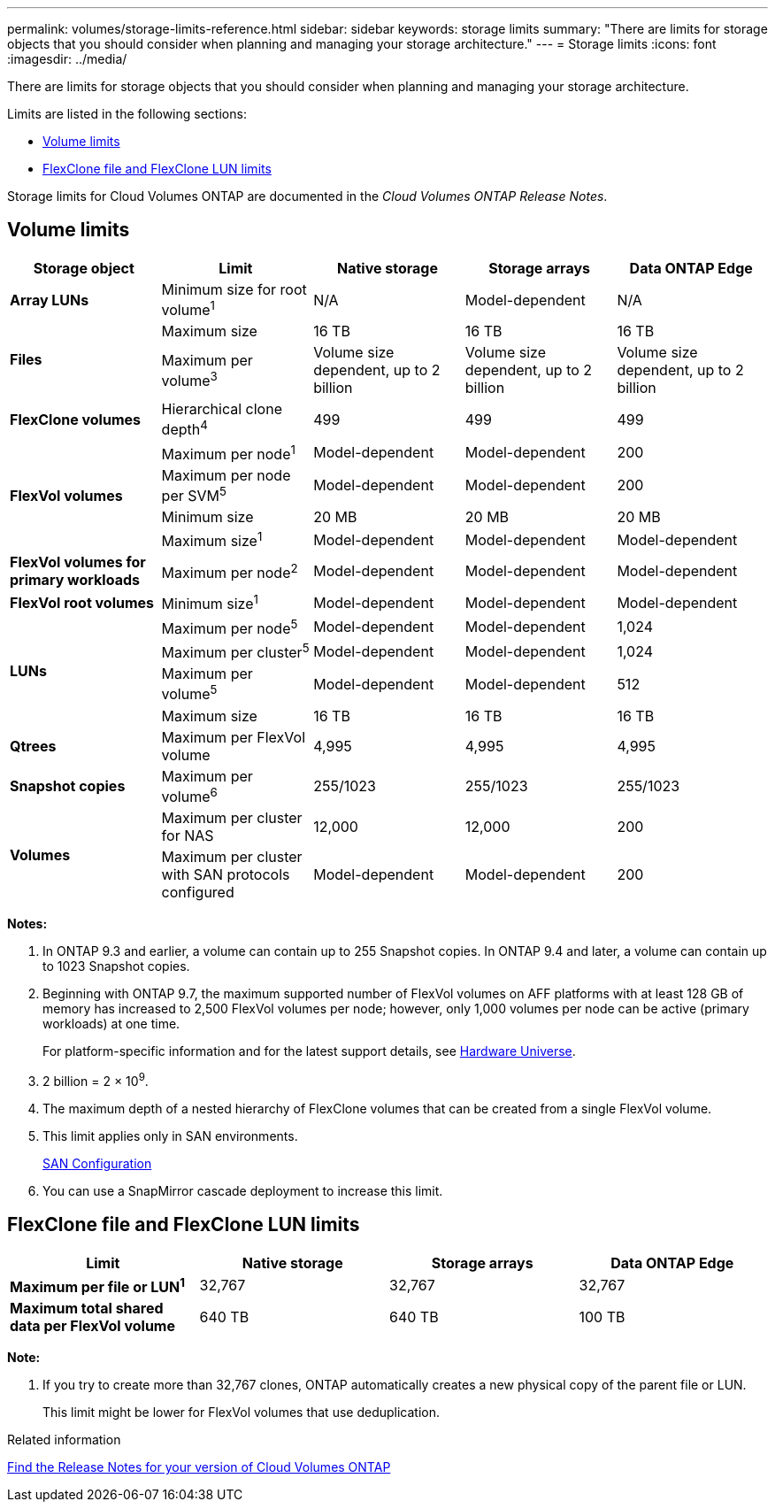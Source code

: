 ---
permalink: volumes/storage-limits-reference.html
sidebar: sidebar
keywords: storage limits
summary: "There are limits for storage objects that you should consider when planning and managing your storage architecture."
---
= Storage limits
:icons: font
:imagesdir: ../media/

[.lead]
There are limits for storage objects that you should consider when planning and managing your storage architecture.

Limits are listed in the following sections:

* <<vollimits>>
* <<flexclone>>

Storage limits for Cloud Volumes ONTAP are documented in the _Cloud Volumes ONTAP Release Notes_.

== Volume limits [[vollimits]]
[cols="5*",options="header"]
|===
| Storage object| Limit| Native storage| Storage arrays| Data ONTAP Edge
a|
*Array LUNs*
a|
Minimum size for root volume^1^
a|
N/A
a|
Model-dependent
a|
N/A
.2+a|
*Files*
a|
Maximum size
a|
16 TB
a|
16 TB
a|
16 TB
a|
Maximum per volume^3^
a|
Volume size dependent, up to 2 billion
a|
Volume size dependent, up to 2 billion
a|
Volume size dependent, up to 2 billion
a|
*FlexClone volumes*
a|
Hierarchical clone depth^4^
a|
499
a|
499
a|
499
.4+a|
*FlexVol volumes*
a|
Maximum per node^1^
a|
Model-dependent
a|
Model-dependent
a|
200
a|
Maximum per node per SVM^5^
a|
Model-dependent
a|
Model-dependent
a|
200
a|
Minimum size
a|
20 MB
a|
20 MB
a|
20 MB
a|
Maximum size^1^
a|
Model-dependent
a|
Model-dependent
a|
Model-dependent
a|
*FlexVol volumes for primary workloads*
a|
Maximum per node^2^
a|
Model-dependent
a|
Model-dependent
a|
Model-dependent
a|
*FlexVol root volumes*
a|
Minimum size^1^
a|
Model-dependent
a|
Model-dependent
a|
Model-dependent
.4+a|
*LUNs*
a|
Maximum per node^5^
a|
Model-dependent
a|
Model-dependent
a|
1,024
a|
Maximum per cluster^5^
a|
Model-dependent
a|
Model-dependent
a|
1,024
a|
Maximum per volume^5^
a|
Model-dependent
a|
Model-dependent
a|
512
a|
Maximum size
a|
16 TB
a|
16 TB
a|
16 TB
a|
*Qtrees*
a|
Maximum per FlexVol volume
a|
4,995
a|
4,995
a|
4,995
a|
*Snapshot copies*
a|
Maximum per volume^6^
a|
255/1023
a|
255/1023
a|
255/1023
.2+a|
*Volumes*
a|
Maximum per cluster for NAS
a|
12,000
a|
12,000
a|
200
a|
Maximum per cluster with SAN protocols configured
a|
Model-dependent
a|
Model-dependent
a|
200
|===
*Notes:*

. In ONTAP 9.3 and earlier, a volume can contain up to 255 Snapshot copies. In ONTAP 9.4 and later, a volume can contain up to 1023 Snapshot copies.
. Beginning with ONTAP 9.7, the maximum supported number of FlexVol volumes on AFF platforms with at least 128 GB of memory has increased to 2,500 FlexVol volumes per node; however, only 1,000 volumes per node can be active (primary workloads) at one time.
+
For platform-specific information and for the latest support details, see https://hwu.netapp.com/[Hardware Universe].

. 2 billion = 2 × 10^9^.
. The maximum depth of a nested hierarchy of FlexClone volumes that can be created from a single FlexVol volume.
. This limit applies only in SAN environments.
+
link:../san-config/index.html[SAN Configuration]

. You can use a SnapMirror cascade deployment to increase this limit.

== FlexClone file and FlexClone LUN limits [[flexclone]]
[cols="4*",options="header"]
|===
| Limit| Native storage| Storage arrays| Data ONTAP Edge
a|
*Maximum per file or LUN^1^*
a|
32,767
a|
32,767
a|
32,767
a|
*Maximum total shared data per FlexVol volume*
a|
640 TB
a|
640 TB
a|
100 TB
|===
*Note:*

. If you try to create more than 32,767 clones, ONTAP automatically creates a new physical copy of the parent file or LUN.
+
This limit might be lower for FlexVol volumes that use deduplication.

.Related information

https://www.netapp.com/cloud-services/cloud-manager/documentation/[Find the Release Notes for your version of Cloud Volumes ONTAP]
